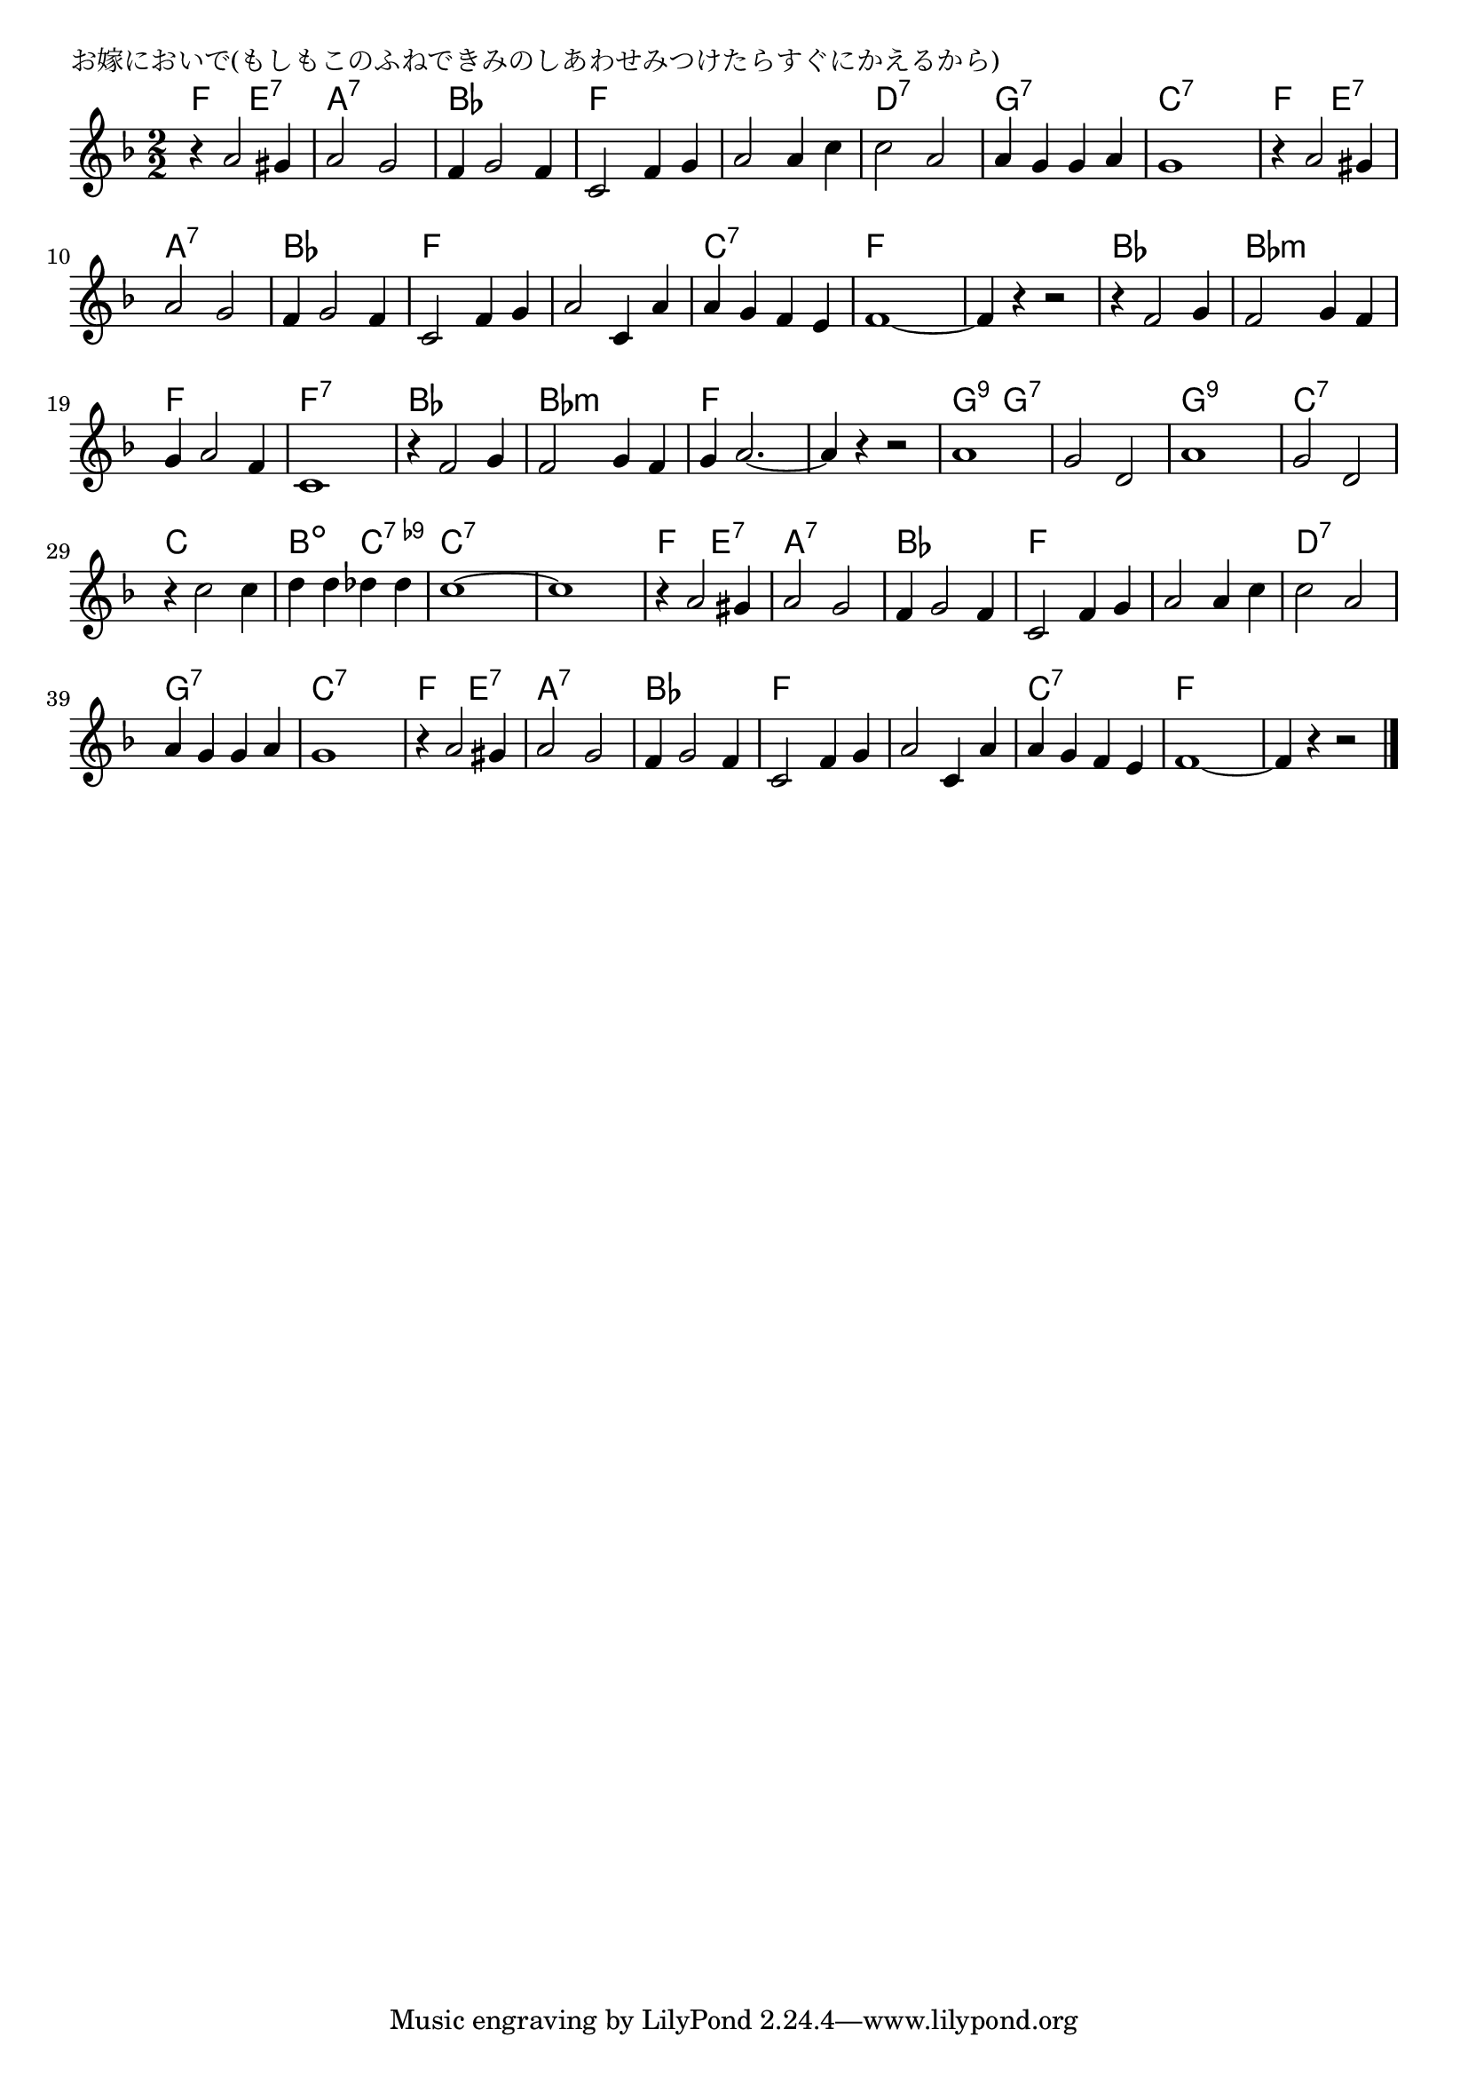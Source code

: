 \version "2.18.2"

% お嫁においで(もしもこのふねできみのしあわせみつけたらすぐにかえるから)

\header {
piece = "お嫁においで(もしもこのふねできみのしあわせみつけたらすぐにかえるから)"
}

melody =
\relative c'' {
\key f \major
\time 2/2
\set Score.tempoHideNote = ##t
\tempo 4=200
\numericTimeSignature
%
r4 a2 gis4 |
a2 g |
f4 g2 f4 |
c2 f4 g |

a2 a4 c |
c2 a |
a4 g g a |
g1 |

r4 a2 gis4 |
a2 g |
f4 g2 f4 |
c2 f4 g |

a2 c,4 a' |
a g f e |
f1~ |
f4 r r2 |

r4 f2 g4 |
f2 g4 f |
g4 a2 f4 |
c1 |

r4 f2 g4 f2 g4 f |
g4 a2.~ |
a4 r r2 |

a1 |
g2 d |
a'1 |
g2 d |

r4 c'2 c4 |
d d des des |
c1~ |
c1 |

r4 a2 gis4 |
a2 g |
f4 g2 f4 |
c2 f4 g |

a2 a4 c |
c2 a |
a4 g g a |
g1 |

r4 a2 gis4 |
a2 g |
f4 g2 f4 |
c2 f4 g |

a2 c,4 a' |
a g f e |
f1~ |
f4 r r2 |




\bar "|."
}
\score {
<<
\chords {
\set noChordSymbol = ""
\set chordChanges=##t
%%
f2 e:7 a:7 a:7 bes bes f f
f f d:7 d:7 g:7 g:7 c:7 c:7
f e:7 a:7 a:7 bes bes f f
f f c:7 c:7 f f f f
bes bes bes:m bes:m f f f:7 f:7
bes bes bes:m bes:m f f f f
g:9 g:7 g:7 g:7 g:9 g:9 c:7 c:7
c c b:dim c:7.9- c:7 c:7 c:7 c:7
f e:7 a:7 a:7 bes bes f f
f f d:7 d:7 g:7 g:7 c:7 c:7
f e:7 a:7 a:7 bes bes f f
f f c:7 c:7 f f f f




}
\new Staff {\melody}
>>
\layout {
line-width = #190
indent = 0\mm
}
\midi {}
}